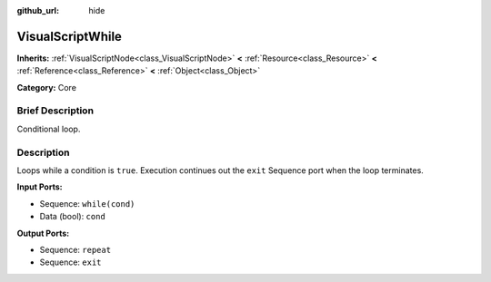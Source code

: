 :github_url: hide

.. Generated automatically by doc/tools/makerst.py in Godot's source tree.
.. DO NOT EDIT THIS FILE, but the VisualScriptWhile.xml source instead.
.. The source is found in doc/classes or modules/<name>/doc_classes.

.. _class_VisualScriptWhile:

VisualScriptWhile
=================

**Inherits:** :ref:`VisualScriptNode<class_VisualScriptNode>` **<** :ref:`Resource<class_Resource>` **<** :ref:`Reference<class_Reference>` **<** :ref:`Object<class_Object>`

**Category:** Core

Brief Description
-----------------

Conditional loop.

Description
-----------

Loops while a condition is ``true``. Execution continues out the ``exit`` Sequence port when the loop terminates.

**Input Ports:**

- Sequence: ``while(cond)``

- Data (bool): ``cond``

**Output Ports:**

- Sequence: ``repeat``

- Sequence: ``exit``

